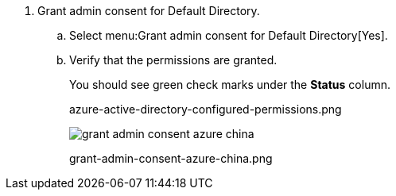 . Grant admin consent for Default Directory.

.. Select menu:Grant{sp}admin{sp}consent{sp}for{sp}Default{sp}Directory[Yes].

.. Verify that the permissions are granted.
+
You should see green check marks under the *Status* column.
+
+++<draft-comment>azure-active-directory-configured-permissions.png</draft-comment>+++
+
image::grant-admin-consent-azure-china.png[scale=60]
+
+++<draft-comment>grant-admin-consent-azure-china.png</draft-comment>+++
